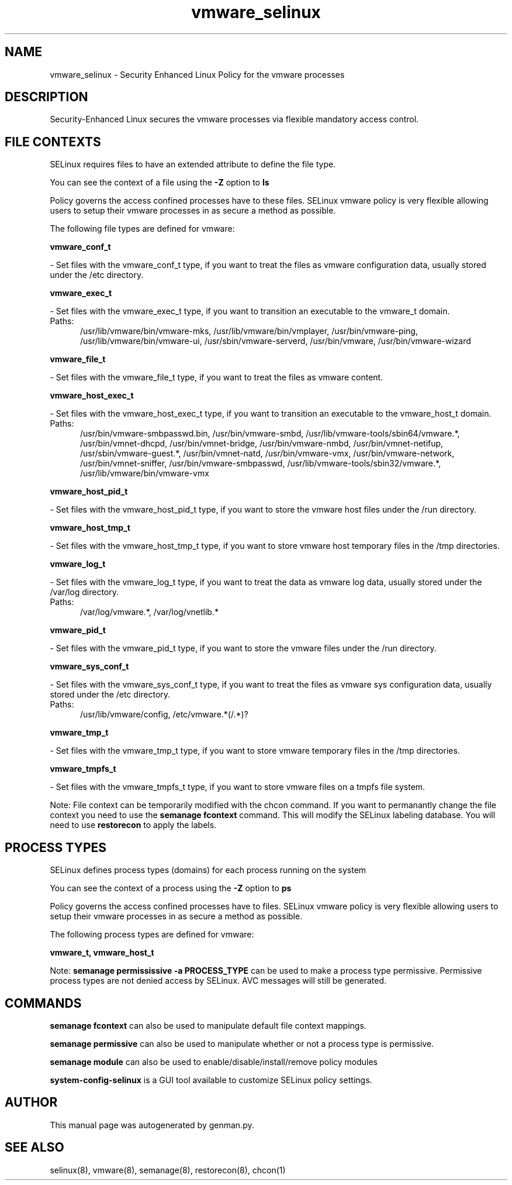 .TH  "vmware_selinux"  "8"  "vmware" "dwalsh@redhat.com" "vmware SELinux Policy documentation"
.SH "NAME"
vmware_selinux \- Security Enhanced Linux Policy for the vmware processes
.SH "DESCRIPTION"

Security-Enhanced Linux secures the vmware processes via flexible mandatory access
control.  

.SH FILE CONTEXTS
SELinux requires files to have an extended attribute to define the file type. 
.PP
You can see the context of a file using the \fB\-Z\fP option to \fBls\bP
.PP
Policy governs the access confined processes have to these files. 
SELinux vmware policy is very flexible allowing users to setup their vmware processes in as secure a method as possible.
.PP 
The following file types are defined for vmware:


.EX
.PP
.B vmware_conf_t 
.EE

- Set files with the vmware_conf_t type, if you want to treat the files as vmware configuration data, usually stored under the /etc directory.


.EX
.PP
.B vmware_exec_t 
.EE

- Set files with the vmware_exec_t type, if you want to transition an executable to the vmware_t domain.

.br
.TP 5
Paths: 
/usr/lib/vmware/bin/vmware-mks, /usr/lib/vmware/bin/vmplayer, /usr/bin/vmware-ping, /usr/lib/vmware/bin/vmware-ui, /usr/sbin/vmware-serverd, /usr/bin/vmware, /usr/bin/vmware-wizard

.EX
.PP
.B vmware_file_t 
.EE

- Set files with the vmware_file_t type, if you want to treat the files as vmware content.


.EX
.PP
.B vmware_host_exec_t 
.EE

- Set files with the vmware_host_exec_t type, if you want to transition an executable to the vmware_host_t domain.

.br
.TP 5
Paths: 
/usr/bin/vmware-smbpasswd\.bin, /usr/bin/vmware-smbd, /usr/lib/vmware-tools/sbin64/vmware.*, /usr/bin/vmnet-dhcpd, /usr/bin/vmnet-bridge, /usr/bin/vmware-nmbd, /usr/bin/vmnet-netifup, /usr/sbin/vmware-guest.*, /usr/bin/vmnet-natd, /usr/bin/vmware-vmx, /usr/bin/vmware-network, /usr/bin/vmnet-sniffer, /usr/bin/vmware-smbpasswd, /usr/lib/vmware-tools/sbin32/vmware.*, /usr/lib/vmware/bin/vmware-vmx

.EX
.PP
.B vmware_host_pid_t 
.EE

- Set files with the vmware_host_pid_t type, if you want to store the vmware host files under the /run directory.


.EX
.PP
.B vmware_host_tmp_t 
.EE

- Set files with the vmware_host_tmp_t type, if you want to store vmware host temporary files in the /tmp directories.


.EX
.PP
.B vmware_log_t 
.EE

- Set files with the vmware_log_t type, if you want to treat the data as vmware log data, usually stored under the /var/log directory.

.br
.TP 5
Paths: 
/var/log/vmware.*, /var/log/vnetlib.*

.EX
.PP
.B vmware_pid_t 
.EE

- Set files with the vmware_pid_t type, if you want to store the vmware files under the /run directory.


.EX
.PP
.B vmware_sys_conf_t 
.EE

- Set files with the vmware_sys_conf_t type, if you want to treat the files as vmware sys configuration data, usually stored under the /etc directory.

.br
.TP 5
Paths: 
/usr/lib/vmware/config, /etc/vmware.*(/.*)?

.EX
.PP
.B vmware_tmp_t 
.EE

- Set files with the vmware_tmp_t type, if you want to store vmware temporary files in the /tmp directories.


.EX
.PP
.B vmware_tmpfs_t 
.EE

- Set files with the vmware_tmpfs_t type, if you want to store vmware files on a tmpfs file system.


.PP
Note: File context can be temporarily modified with the chcon command.  If you want to permanantly change the file context you need to use the 
.B semanage fcontext 
command.  This will modify the SELinux labeling database.  You will need to use
.B restorecon
to apply the labels.

.SH PROCESS TYPES
SELinux defines process types (domains) for each process running on the system
.PP
You can see the context of a process using the \fB\-Z\fP option to \fBps\bP
.PP
Policy governs the access confined processes have to files. 
SELinux vmware policy is very flexible allowing users to setup their vmware processes in as secure a method as possible.
.PP 
The following process types are defined for vmware:

.EX
.B vmware_t, vmware_host_t 
.EE
.PP
Note: 
.B semanage permississive -a PROCESS_TYPE 
can be used to make a process type permissive. Permissive process types are not denied access by SELinux. AVC messages will still be generated.

.SH "COMMANDS"
.B semanage fcontext
can also be used to manipulate default file context mappings.
.PP
.B semanage permissive
can also be used to manipulate whether or not a process type is permissive.
.PP
.B semanage module
can also be used to enable/disable/install/remove policy modules

.PP
.B system-config-selinux 
is a GUI tool available to customize SELinux policy settings.

.SH AUTHOR	
This manual page was autogenerated by genman.py.

.SH "SEE ALSO"
selinux(8), vmware(8), semanage(8), restorecon(8), chcon(1)

